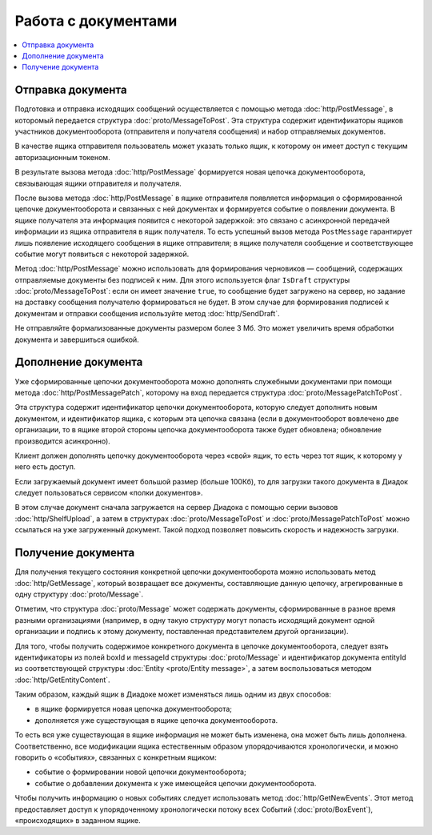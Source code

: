 Работа с документами
====================

.. contents:: :local:

Отправка документа
------------------

Подготовка и отправка исходящих сообщений осуществляется с помощью метода :doc:`http/PostMessage`, в которомый передается структура :doc:`proto/MessageToPost`. Эта структура содержит идентификаторы ящиков участников документооборота (отправителя и получателя сообщения) и набор отправляемых документов.

В качестве ящика отправителя пользователь может указать только ящик, к которому он имеет доступ с текущим авторизационным токеном. 

В результате вызова метода :doc:`http/PostMessage` формируется новая цепочка документооборота, связывающая ящики отправителя и получателя. 

После вызова метода :doc:`http/PostMessage` в ящике отправителя появляется информация о сформированной цепочке документооборота и связанных с ней документах и формируется событие о появлении документа. В ящике получателя эта информация появится с некоторой задержкой: это связано с асинхронной передачей информации из ящика отправителя в ящик получателя.
То есть успешный вызов метода ``PostMessage`` гарантирует лишь появление исходящего сообщения в ящике отправителя; в ящике получателя сообщение и
соответствующее событие могут появиться с некоторой задержкой.

Метод :doc:`http/PostMessage` можно использовать для формирования черновиков — сообщений, содержащих отправляемые документы без подписей к ним. Для этого используется флаг ``IsDraft`` структуры :doc:`proto/MessageToPost`: если он имеет значение ``true``, то сообщение будет загружено на сервер, но задание на доставку сообщения получателю формироваться не будет. В этом случае для формирования подписей к документам и отправки сообщения используйте метод :doc:`http/SendDraft`.

Не отправляйте формализованные документы размером более 3 Мб. Это может увеличить время обработки документа и завершиться ошибкой.

Дополнение документа
--------------------

Уже сформированные цепочки документооборота можно дополнять служебными документами при помощи метода :doc:`http/PostMessagePatch`, которому на вход передается структура :doc:`proto/MessagePatchToPost`. 

Эта структура содержит идентификатор цепочки документооборота, которую следует дополнить новым документом, и идентификатор ящика, с которым эта цепочка связана (если в документооборот вовлечено две организации, то в ящике второй стороны цепочка документооборота также будет обновлена; обновление производится асинхронно).

Клиент должен дополнять цепочку документооборота через «свой» ящик, то есть через тот ящик, к которому у него есть доступ.

Если загружаемый документ имеет большой размер (больше 100Кб), то для загрузки такого документа в Диадок следует пользоваться сервисом «полки документов».

В этом случае документ сначала загружается на сервер Диадока с помощью серии вызовов :doc:`http/ShelfUpload`, а затем в структурах :doc:`proto/MessageToPost` и :doc:`proto/MessagePatchToPost` можно ссылаться на уже загруженный документ. Такой подход позволяет повысить скорость и надежность загрузки.

Получение документа
-------------------

Для получения текущего состояния конкретной цепочки документооборота можно использовать метод :doc:`http/GetMessage`, который возвращает все документы, составляющие данную цепочку, агрегированные в одну структуру :doc:`proto/Message`.

Отметим, что структура :doc:`proto/Message` может содержать документы, сформированные в разное время разными организациями (например, в одну такую структуру могут попасть исходящий документ одной организации и подпись к этому документу, поставленная представителем другой организации).

Для того, чтобы получить содержимое конкретного документа в цепочке документооборота, следует взять идентификаторы из полей boxId и messageId структуры :doc:`proto/Message` и идентификатор документа entityId из соответствующей структуры :doc:`Entity <proto/Entity message>`, а затем воспользоваться методом :doc:`http/GetEntityContent`.

Таким образом, каждый ящик в Диадоке может изменяться лишь одним из двух способов:

-  в ящике формируется новая цепочка документооборота;

-  дополняется уже существующая в ящике цепочка документооборота.

То есть вся уже существующая в ящике информация не может быть изменена, она может быть лишь дополнена. Соответственно, все модификации ящика естественным образом упорядочиваются хронологически, и можно говорить о «событиях», связанных с конкретным ящиком:

-  событие о формировании новой цепочки документооборота;

-  событие о добавлении документа к уже имеющейся цепочки документооборота.

Чтобы получить информацию о новых событиях следует использовать метод :doc:`http/GetNewEvents`. Этот метод предоставляет доступ к упорядоченному хронологически потоку всех Событий (:doc:`proto/BoxEvent`), «происходящих» в заданном ящике.
